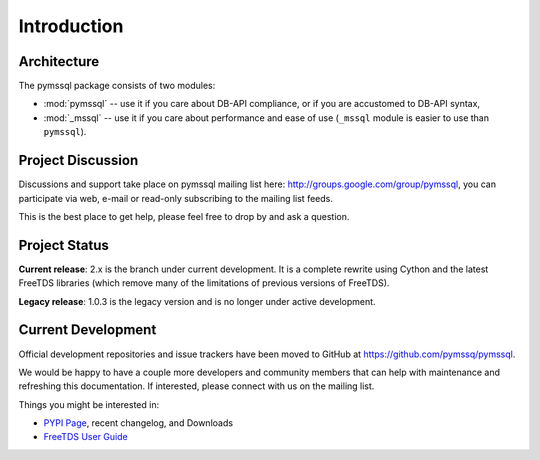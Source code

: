 ============
Introduction
============

Architecture
============

The pymssql package consists of two modules:

* :mod:`pymssql` -- use it if you care about DB-API compliance, or if you are
  accustomed to DB-API syntax,
* :mod:`_mssql` -- use it if you care about performance and ease of use
  (``_mssql`` module is easier to use than ``pymssql``).

Project Discussion
==================

Discussions and support take place on pymssql mailing list here:
http://groups.google.com/group/pymssql, you can participate via web, e-mail or
read-only subscribing to the mailing list feeds.

This is the best place to get help, please feel free to drop by and ask a
question.

Project Status
==============

**Current release**: 2.x is the branch under current development. It is a
complete rewrite using Cython and the latest FreeTDS libraries (which remove
many of the limitations of previous versions of FreeTDS).

**Legacy release**: 1.0.3 is the legacy version and is no longer under active
development.

Current Development
===================

Official development repositories and issue trackers have been moved to GitHub
at https://github.com/pymssq/pymssql.

We would be happy to have a couple more developers and community members that
can help with maintenance and refreshing this documentation. If interested,
please connect with us on the mailing list.

Things you might be interested in:

* `PYPI Page`_, recent changelog, and Downloads
* `FreeTDS User Guide`_

.. _PYPI Page: https://pypi.python.org/pypi/pymssql/
.. _FreeTDS User Guide: http://www.freetds.org/userguide/
